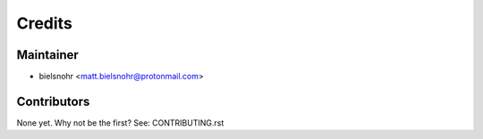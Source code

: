 =======
Credits
=======

Maintainer
----------

* bielsnohr <matt.bielsnohr@protonmail.com>

Contributors
------------

None yet. Why not be the first? See: CONTRIBUTING.rst
